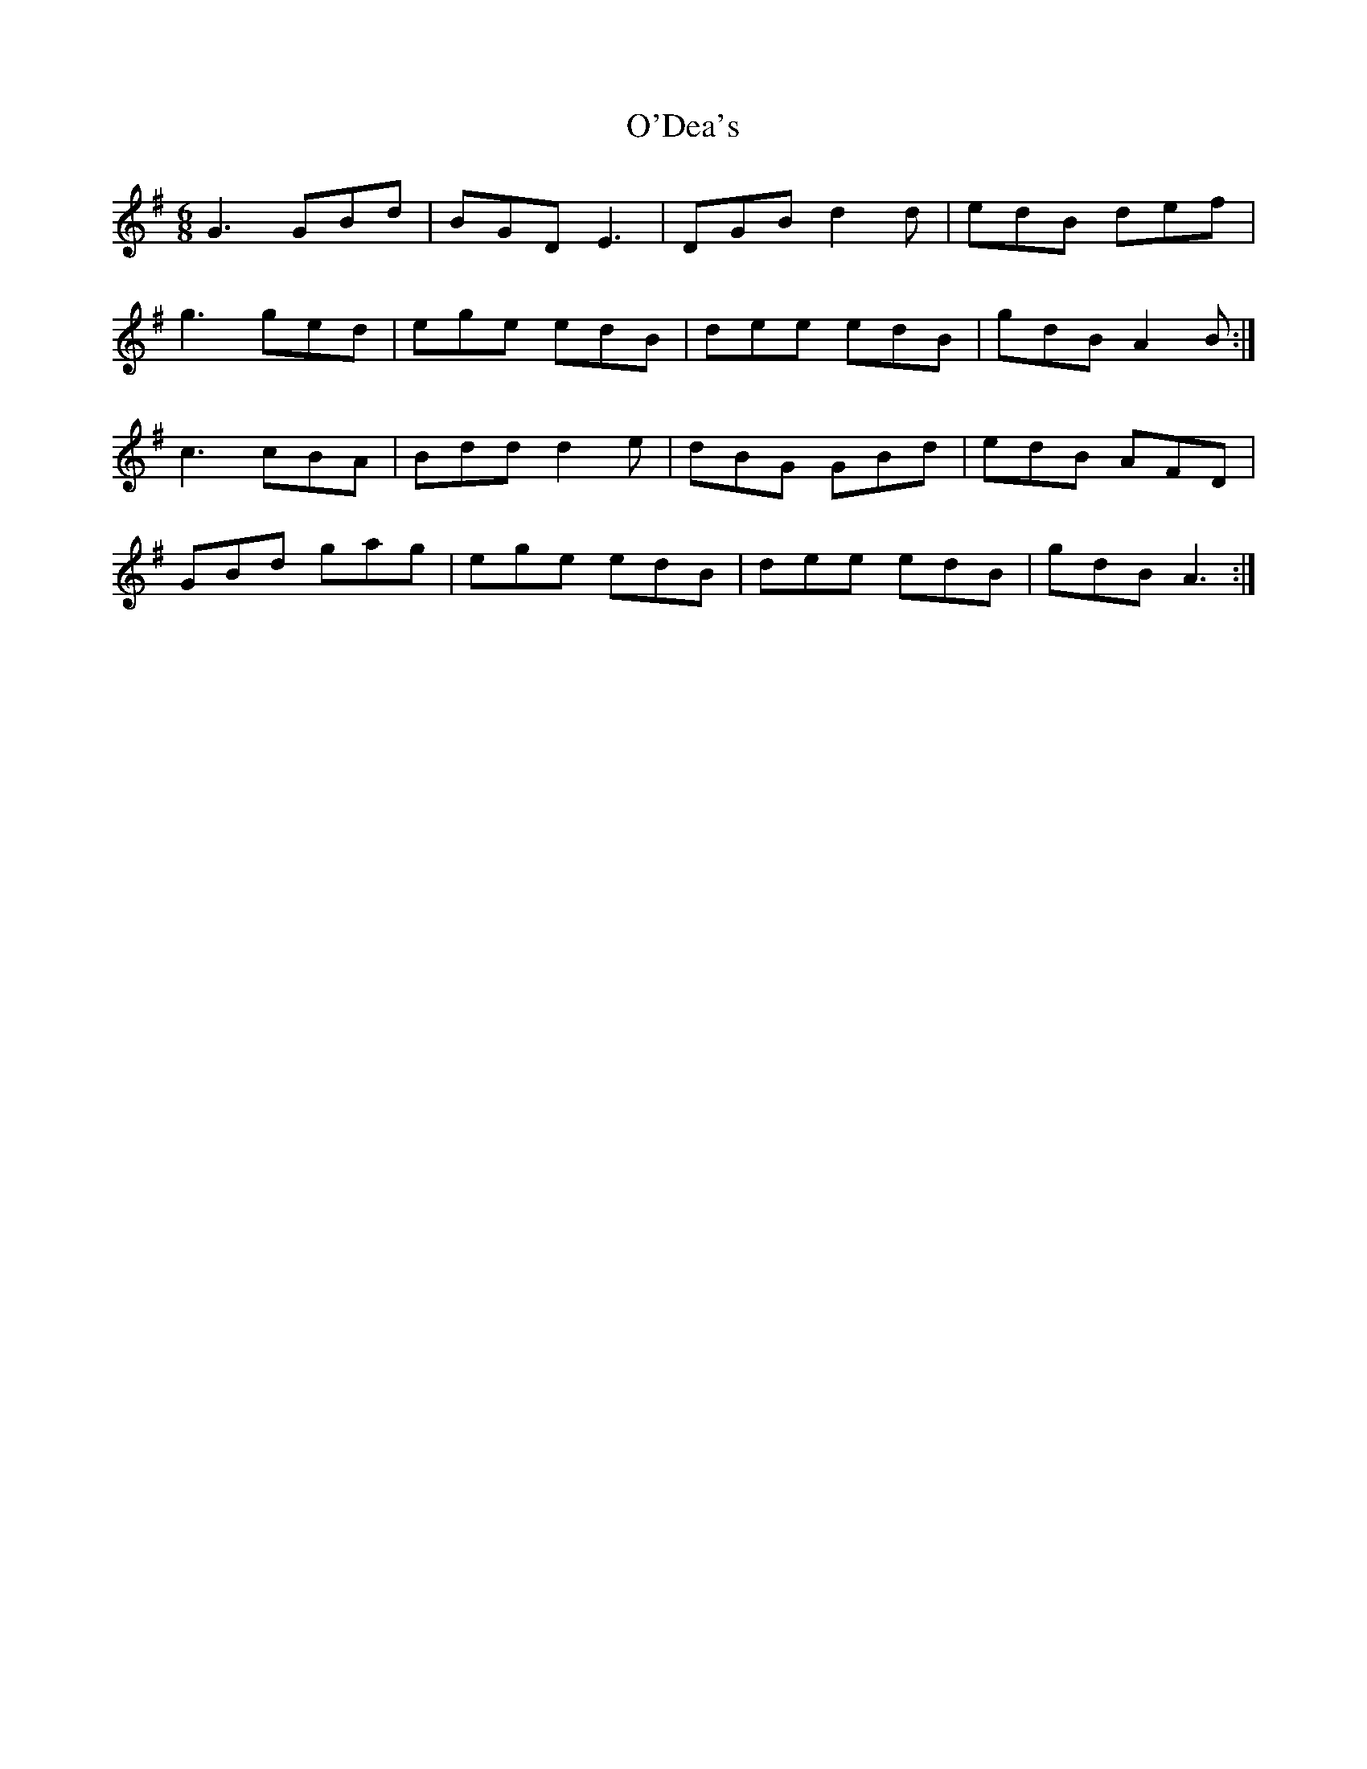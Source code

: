 X: 29835
T: O'Dea's
R: jig
M: 6/8
K: Gmajor
G3 GBd|BGD E3|DGB d2 d|edB def|
g3 ged|ege edB|dee edB|gdB A2 B:|
c3 cBA|Bdd d2 e|dBG GBd|edB AFD|
GBd gag|ege edB|dee edB|gdB A3:|

